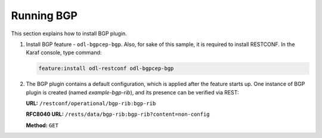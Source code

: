 .. _bgp-user-guide-running-bgp:

Running BGP
===========
This section explains how to install BGP plugin.

1. Install BGP feature - ``odl-bgpcep-bgp``.
   Also, for sake of this sample, it is required to install RESTCONF.
   In the Karaf console, type command:

   .. code-block:: console

      feature:install odl-restconf odl-bgpcep-bgp

2. The BGP plugin contains a default configuration, which is applied after the feature starts up.
   One instance of BGP plugin is created (named *example-bgp-rib*), and its presence can be verified via REST:

   **URL:** ``/restconf/operational/bgp-rib:bgp-rib``

   **RFC8040 URL:** ``/rests/data/bgp-rib:bgp-rib?content=non-config``

   **Method:** ``GET``

   .. tabs::

      .. tab:: XML

         **Response Body:**

         .. code-block:: xml

            <bgp-rib xmlns="urn:opendaylight:params:xml:ns:yang:bgp-rib">
                <rib>
                    <id>example-bgp-rib</id>
                    <loc-rib>
                    ....
                    </loc-rib>
                </rib>
            </bgp-rib>

      .. tab:: JSON

         **Response Body:**

         .. code-block:: json

            {
                "bgp-rib": {
                    "rib": {
                        "id": "example-bgp-rib",
                        "loc-rib": "...."
                    }
                }
            }

